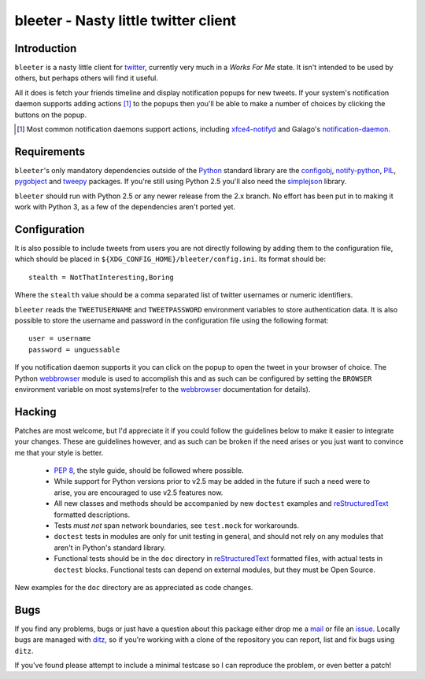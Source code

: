 bleeter - Nasty little twitter client
=====================================

Introduction
------------

``bleeter`` is a nasty little client for twitter_, currently very much in
a *Works For Me* state.  It isn't intended to be used by others, but perhaps
others will find it useful.

All it does is fetch your friends timeline and display notification popups for
new tweets.  If your system's notification daemon supports adding actions [#]_
to the popups then you'll be able to make a number of choices by clicking the
buttons on the popup.

.. [#] Most common notification daemons support actions, including
       xfce4-notifyd_ and Galago's notification-daemon_.

Requirements
------------

``bleeter``'s only mandatory dependencies outside of the Python_ standard
library are the configobj_, notify-python_, PIL_, pygobject_ and tweepy_
packages.  If you're still using Python 2.5 you'll also need the simplejson_
library.

``bleeter`` should run with Python 2.5 or any newer release from the 2.x branch.
No effort has been put in to making it work with Python 3, as a few of the
dependencies aren't ported yet.

Configuration
-------------

It is also possible to include tweets from users you are not directly following
by adding them to the configuration file, which should be placed in
``${XDG_CONFIG_HOME}/bleeter/config.ini``.  Its format should be::

    stealth = NotThatInteresting,Boring

Where the ``stealth`` value should be a comma separated list of twitter
usernames or numeric identifiers.

``bleeter`` reads the ``TWEETUSERNAME`` and ``TWEETPASSWORD`` environment
variables to store authentication data.  It is also possible to store the
username and password in the configuration file using the following format::

    user = username
    password = unguessable

If you notification daemon supports it you can click on the popup to open the
tweet in your browser of choice.  The Python webbrowser_ module is used to
accomplish this and as such can be configured by setting the ``BROWSER``
environment variable on most systems(refer to the webbrowser_ documentation for
details).

Hacking
-------

Patches are most welcome, but I'd appreciate it if you could follow the
guidelines below to make it easier to integrate your changes.  These are
guidelines however, and as such can be broken if the need arises or you just
want to convince me that your style is better.

  * `PEP 8`_, the style guide, should be followed where possible.
  * While support for Python versions prior to v2.5 may be added in the future
    if such a need were to arise, you are encouraged to use v2.5 features now.
  * All new classes and methods should be accompanied by new ``doctest``
    examples and reStructuredText_ formatted descriptions.
  * Tests *must not* span network boundaries, see ``test.mock`` for workarounds.
  * ``doctest`` tests in modules are only for unit testing in general, and
    should not rely on any modules that aren't in Python's standard library.
  * Functional tests should be in the ``doc`` directory in reStructuredText_
    formatted files, with actual tests in ``doctest`` blocks.  Functional tests
    can depend on external modules, but they must be Open Source.

New examples for the ``doc`` directory are as appreciated as code changes.

Bugs
----

If you find any problems, bugs or just have a question about this package either
drop me a mail_ or file an issue_.  Locally bugs are managed with ditz_, so if
you're working with a clone of the repository you can report, list and fix bugs
using ``ditz``.

If you've found please attempt to include a minimal testcase so I can reproduce
the problem, or even better a patch!

.. _PEP 8: http://www.python.org/dev/peps/pep-0008/
.. _reStructuredText: http://docutils.sourceforge.net/rst.html
.. _mail: jnrowe@gmail.com
.. _issue: http://github.com/JNRowe/bleeter/issues
.. _ditz: http://ditz.rubyforge.org/
.. _twitter: http://twitter.com/
.. _Python: http://www.python.org/
.. _tweepy: http://pypi.python.org/pypi/tweepy/
.. _notify-python: http://www.galago-project.org/
.. _pygobject: http://www.pygtk.org/
.. _configobj: http://www.voidspace.org.uk/python/configobj.html
.. _webbrowser: http://docs.python.org/library/webbrowser.html
.. _xfce4-notifyd: http://spuriousinterrupt.org/projects/xfce4-notifyd
.. _notification-daemon: http://www.galago-project.org/
.. _simplejson: http://undefined.org/python/#simplejson
.. _PIL: http://www.pythonware.com/products/pil/index.htm

..
    :vim: set ft=rst ts=4 sw=4 et:

